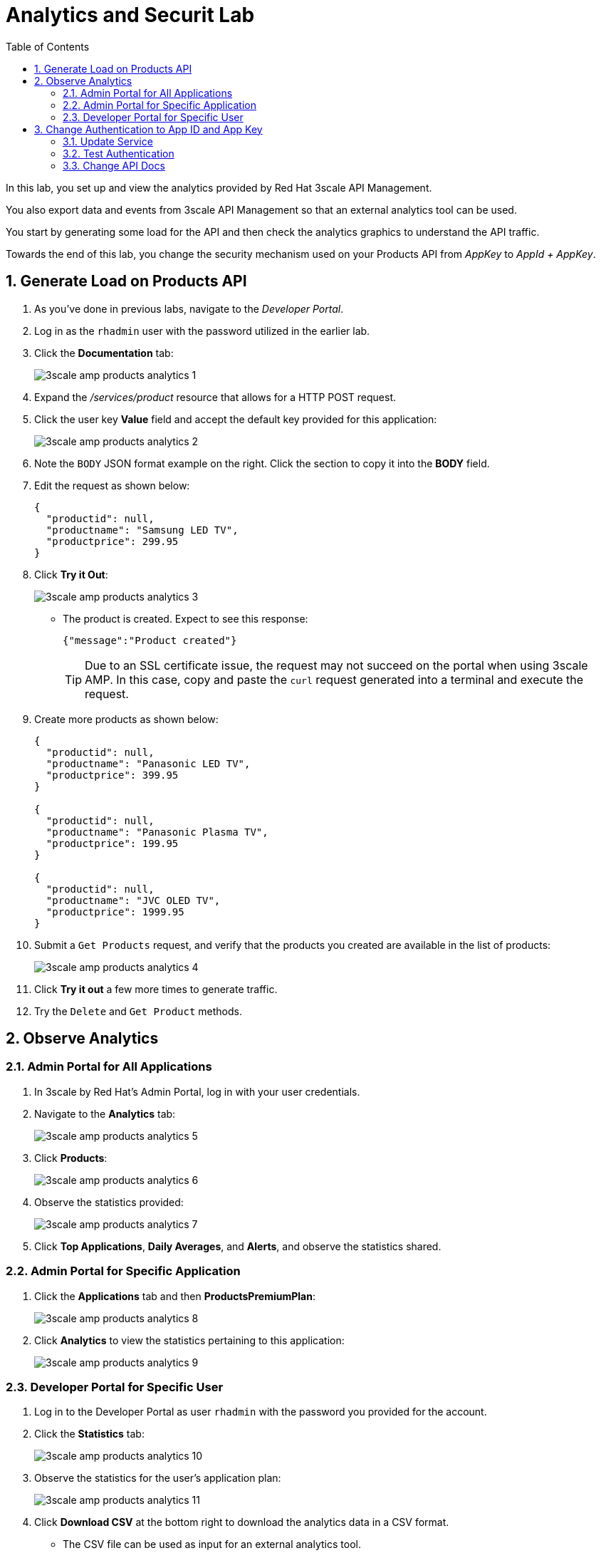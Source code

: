:scrollbar:
:data-uri:
:toc2:

= Analytics and Securit Lab

In this lab, you set up and view the analytics provided by Red Hat 3scale API Management. 

You also export data and events from 3scale API Management so that an external analytics tool can be used.

You start by generating some load for the API and then check the analytics graphics to understand the API traffic.

Towards the end of this lab, you change the security mechanism used on your Products API from _AppKey_ to _AppId + AppKey_.

:numbered:


== Generate Load on Products API

. As you've done in previous labs, navigate to the _Developer Portal_.
. Log in as the `rhadmin` user with the password utilized in the earlier lab.
. Click the *Documentation* tab:
+
image::images/3scale_amp_products_analytics_1.png[]

. Expand the _/services/product_ resource that allows for a HTTP POST request.
. Click the user key *Value* field and accept the default key provided for this application:
+
image::images/3scale_amp_products_analytics_2.png[]

. Note the `BODY` JSON format example on the right. Click the section to copy it into the *BODY* field.
. Edit the request as shown below:
+

-----
{
  "productid": null,
  "productname": "Samsung LED TV",
  "productprice": 299.95
}
-----

. Click *Try it Out*:
+
image::images/3scale_amp_products_analytics_3.png[]

* The product is created. Expect to see this response:
+

-----
{"message":"Product created"}
-----
+
TIP: Due to an SSL certificate issue, the request may not succeed on the portal when using 3scale AMP. In this case, copy and paste the `curl` request generated into a terminal and execute the request.

. Create more products as shown below:
+

-----
{
  "productid": null,
  "productname": "Panasonic LED TV",
  "productprice": 399.95
}

{
  "productid": null,
  "productname": "Panasonic Plasma TV",
  "productprice": 199.95
}

{
  "productid": null,
  "productname": "JVC OLED TV",
  "productprice": 1999.95
}
-----

. Submit a `Get Products` request, and verify that the products you created are available in the list of products:
+
image::images/3scale_amp_products_analytics_4.png[]

. Click *Try it out* a few more times to generate traffic.
. Try the `Delete` and `Get Product` methods.

== Observe Analytics

=== Admin Portal for All Applications

. In 3scale by Red Hat's Admin Portal, log in with your user credentials.
. Navigate to the *Analytics* tab:
+
image::images/3scale_amp_products_analytics_5.png[]
+
. Click *Products*:
+
image::images/3scale_amp_products_analytics_6.png[]

. Observe the statistics provided:
+
image::images/3scale_amp_products_analytics_7.png[]

. Click *Top Applications*, *Daily Averages*, and *Alerts*, and observe the statistics shared.

=== Admin Portal for Specific Application

. Click the *Applications* tab and then *ProductsPremiumPlan*:
+
image::images/3scale_amp_products_analytics_8.png[]

. Click *Analytics* to view the statistics pertaining to this application:
+
image::images/3scale_amp_products_analytics_9.png[]


=== Developer Portal for Specific User

. Log in to the Developer Portal as user `rhadmin` with the password you provided for the account.
. Click  the *Statistics* tab:
+
image::images/3scale_amp_products_analytics_10.png[]

. Observe the statistics for the user's application plan:
+
image::images/3scale_amp_products_analytics_11.png[]

. Click *Download CSV* at the bottom right to download the analytics data in a CSV format.
* The CSV file can be used as input for an external analytics tool.

== Change Authentication to App ID and App Key

An alternative to using the API key (user key) for authentication is to use a combination of app ID and app key. 
In this method, the application is identified by its app ID and then authenticated with the app key. 

This security mechanism tends to be superior to use of only a simple API key.
The App Id + App key security mechanism provides improved long term management.
Multiple App keys can be generated and each distributed to different API consumers of the same application.
The lifecycle of each of these App keys can be managed independently of eachother and of the application.

In this section you change the authentication for the Products service to use the app ID and app key instead of the API key.

=== Update Service

. In the Admin Portal, verify that you are logged in to the default teant.
. Navigate to `API:Product -> Integration -> Configuration` .
+
. Click *edit integration settings* in the Integration & Configuration page:
+
image::images/3scale_amp_products_app_appid_key_2.png[]
+
. Scroll down to the *Authentication* section, and change the authentication to *App_ID and App_Key Pair*:
+
image::images/3scale_amp_products_app_appid_key_3.png[]
+
. Click *Update Service*.
. Click *OK* in the confirmation pop-up window to accept the changes.
. Navigate to *Applications -> Listing* and select *ProductsApp*.
. Observe that the *API Credentials* section was changed to reflect the new authentication:
+
image::images/3scale_amp_products_app_appid_key_4.png[]
+
. Click *Add Random key* to provide a new app key for this application.
. Notice that a new application key was generated. 
+
NOTE: You can generate multiple application keys. Generate one more key.


=== Test Authentication

. For the _Products_ API, navigate to `Integration -> Configuration`.
. Click *edit APIcast configuration*:
+
. Scroll to the bottom of the page and notice that the sample curl request generated has `app_id` and `app_key` prefilled:
+
image::images/3scale_amp_products_app_appid_key_6.png[]
+
. Click *Update & test in Staging Environment and observe that the request succeeds and the integration becomes be green without errors.
. Test the other app key generated and ensure that the request succeeds.
+
NOTE: The app key can be created or deleted through the Developer Portal as well. 

=== Change API Docs

In a previous lab, you were introduced to the creation and updating of _ActiveDocs_ based API documentation.

In this section, you are encouraged to modify the _ActiveDocs_ for your Products API to reflect the use of the app ID and key security mechanism.
